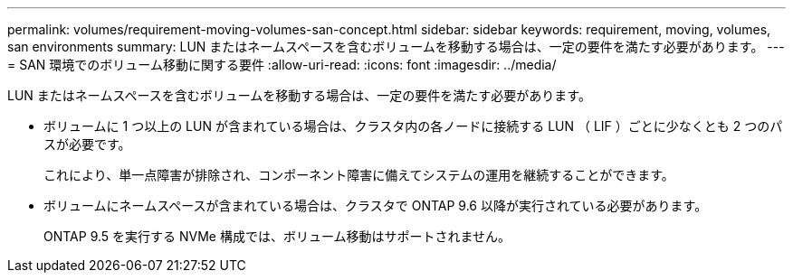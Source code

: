 ---
permalink: volumes/requirement-moving-volumes-san-concept.html 
sidebar: sidebar 
keywords: requirement, moving, volumes, san environments 
summary: LUN またはネームスペースを含むボリュームを移動する場合は、一定の要件を満たす必要があります。 
---
= SAN 環境でのボリューム移動に関する要件
:allow-uri-read: 
:icons: font
:imagesdir: ../media/


[role="lead"]
LUN またはネームスペースを含むボリュームを移動する場合は、一定の要件を満たす必要があります。

* ボリュームに 1 つ以上の LUN が含まれている場合は、クラスタ内の各ノードに接続する LUN （ LIF ）ごとに少なくとも 2 つのパスが必要です。
+
これにより、単一点障害が排除され、コンポーネント障害に備えてシステムの運用を継続することができます。

* ボリュームにネームスペースが含まれている場合は、クラスタで ONTAP 9.6 以降が実行されている必要があります。
+
ONTAP 9.5 を実行する NVMe 構成では、ボリューム移動はサポートされません。


